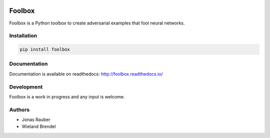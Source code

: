 .. image:: https://readthedocs.org/projects/foolbox/badge/?version=latest
    :target: https://foolbox.readthedocs.io/en/latest/

.. image:: https://travis-ci.org/jonasrauber/foolbox.svg?branch=master
    :target: https://travis-ci.org/jonasrauber/foolbox

.. image:: https://coveralls.io/repos/github/jonasrauber/foolbox/badge.svg?branch=master
    :target: https://coveralls.io/github/jonasrauber/foolbox

=======
Foolbox
=======

Foolbox is a Python toolbox to create adversarial examples that fool neural networks.

Installation
------------

.. code-block:: bash

   pip install foolbox

Documentation
-------------

Documentation is available on readthedocs: http://foolbox.readthedocs.io/

Development
-----------

Foolbox is a work in progress and any input is welcome.

Authors
-------

* Jonas Rauber
* Wieland Brendel
